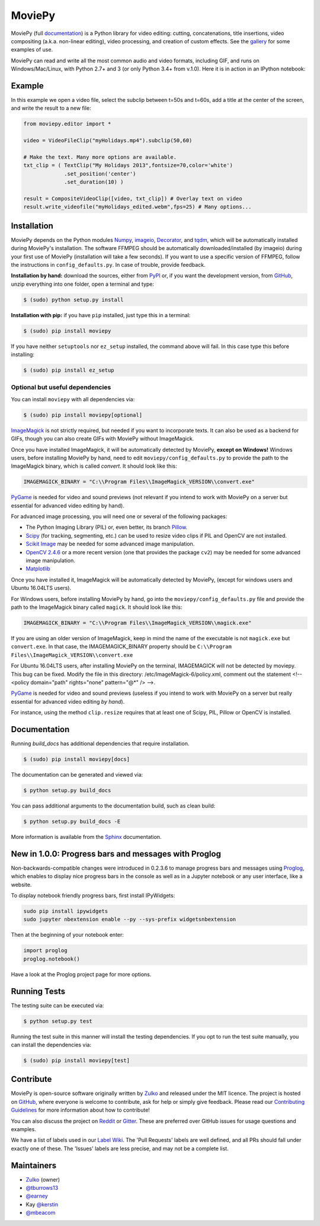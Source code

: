 MoviePy
=======

.. image:: https://badge.fury.io/py/moviepy.svg
    :target: PyPI_
    :alt: MoviePy page on the Python Package Index
.. image:: https://badges.gitter.im/movie-py/gitter.png
    :target: Gitter_
    :alt: Discuss MoviePy on Gitter
.. image:: https://travis-ci.org/Zulko/moviepy.svg?branch=master
    :target: https://travis-ci.org/Zulko/moviepy
    :alt: Build status on travis-ci
.. image:: https://coveralls.io/repos/github/Zulko/moviepy/badge.svg?branch=master
    :target: https://coveralls.io/github/Zulko/moviepy?branch=master
    :alt: Code coverage from coveralls.io

MoviePy (full documentation_) is a Python library for video editing: cutting, concatenations, title insertions, video compositing (a.k.a. non-linear editing), video processing, and creation of custom effects. See the gallery_ for some examples of use.

MoviePy can read and write all the most common audio and video formats, including GIF, and runs on Windows/Mac/Linux, with Python 2.7+ and 3 (or only Python 3.4+ from v.1.0). Here it is in action in an IPython notebook:

.. image:: https://raw.githubusercontent.com/Zulko/moviepy/master/docs/demo_preview.jpeg
    :alt: [logo]
    :align: center

Example
-------

In this example we open a video file, select the subclip between t=50s and t=60s, add a title at the center of the screen, and write the result to a new file:

.. code:: python

    from moviepy.editor import *

    video = VideoFileClip("myHolidays.mp4").subclip(50,60)

    # Make the text. Many more options are available.
    txt_clip = ( TextClip("My Holidays 2013",fontsize=70,color='white')
                 .set_position('center')
                 .set_duration(10) )

    result = CompositeVideoClip([video, txt_clip]) # Overlay text on video
    result.write_videofile("myHolidays_edited.webm",fps=25) # Many options...


Installation
------------

MoviePy depends on the Python modules Numpy_, imageio_, Decorator_, and tqdm_, which will be automatically installed during MoviePy's installation. The software FFMPEG should be automatically downloaded/installed (by imageio) during your first use of MoviePy (installation will take a few seconds). If you want to use a specific version of FFMPEG, follow the instructions in ``config_defaults.py``. In case of trouble, provide feedback.

**Installation by hand:** download the sources, either from PyPI_ or, if you want the development version, from GitHub_, unzip everything into one folder, open a terminal and type:

.. code:: bash

    $ (sudo) python setup.py install

**Installation with pip:** if you have ``pip`` installed, just type this in a terminal:

.. code:: bash

    $ (sudo) pip install moviepy

If you have neither ``setuptools`` nor ``ez_setup`` installed, the command above will fail. In this case type this before installing:

.. code:: bash

    $ (sudo) pip install ez_setup


Optional but useful dependencies
~~~~~~~~~~~~~~~~~~~~~~~~~~~~~~~~

You can install ``moviepy`` with all dependencies via:

.. code:: bash

    $ (sudo) pip install moviepy[optional]

ImageMagick_ is not strictly required, but needed if you want to incorporate texts. It can also be used as a backend for GIFs, though you can also create GIFs with MoviePy without ImageMagick.

Once you have installed ImageMagick, it will be automatically detected by MoviePy, **except on Windows!** Windows users, before installing MoviePy by hand, need to edit ``moviepy/config_defaults.py`` to provide the path to the ImageMagick binary, which is called `convert`. It should look like this:

.. code:: python

    IMAGEMAGICK_BINARY = "C:\\Program Files\\ImageMagick_VERSION\\convert.exe"

PyGame_ is needed for video and sound previews (not relevant if you intend to work with MoviePy on a server but essential for advanced video editing by hand).

For advanced image processing, you will need one or several of the following packages:

- The Python Imaging Library (PIL) or, even better, its branch Pillow_.
- Scipy_ (for tracking, segmenting, etc.) can be used to resize video clips if PIL and OpenCV are not installed.
- `Scikit Image`_ may be needed for some advanced image manipulation.
- `OpenCV 2.4.6`_ or a more recent version (one that provides the package ``cv2``) may be needed for some advanced image manipulation.
- `Matplotlib`_

Once you have installed it, ImageMagick will be automatically detected by MoviePy, (except for windows users and Ubuntu 16.04LTS users).

For Windows users, before installing MoviePy by hand, go into the ``moviepy/config_defaults.py`` file and provide the path to the ImageMagick binary called ``magick``. It should look like this:

.. code:: python

    IMAGEMAGICK_BINARY = "C:\\Program Files\\ImageMagick_VERSION\\magick.exe"

If you are using an older version of ImageMagick, keep in mind the name of the executable is not ``magick.exe`` but ``convert.exe``. In that case, the IMAGEMAGICK_BINARY property should be ``C:\\Program Files\\ImageMagick_VERSION\\convert.exe``

For Ubuntu 16.04LTS users, after installing MoviePy on the terminal, IMAGEMAGICK will not be detected by moviepy. This bug can be fixed. Modify the file in this directory: /etc/ImageMagick-6/policy.xml, comment out the statement <!-- <policy domain="path" rights="none" pattern="@*" /> -->.

PyGame_ is needed for video and sound previews (useless if you intend to work with MoviePy on a server but really essential for advanced video editing *by hand*).

For instance, using the method ``clip.resize`` requires that at least one of Scipy, PIL, Pillow or OpenCV is installed.


Documentation
-------------

Running `build_docs` has additional dependencies that require installation.

.. code:: bash

    $ (sudo) pip install moviepy[docs]

The documentation can be generated and viewed via:

.. code:: bash

    $ python setup.py build_docs

You can pass additional arguments to the documentation build, such as clean build:

.. code:: bash

    $ python setup.py build_docs -E

More information is available from the `Sphinx`_ documentation.

New in 1.0.0: Progress bars and messages with Proglog
-------------------------------------------------------

Non-backwards-compatible changes were introduced in 0.2.3.6 to
manage progress bars and messages using
`Proglog <https://github.com/Edinburgh-Genome-Foundry/Proglog>`_, which
enables to display nice progress bars in the console as well as in
a Jupyter notebook or any user interface, like a website.

To display notebook friendly progress bars, first install IPyWidgets:

.. code::

    sudo pip install ipywidgets
    sudo jupyter nbextension enable --py --sys-prefix widgetsnbextension

Then at the beginning of your notebook enter:

.. code:: python

    import proglog
    proglog.notebook()

Have a look at the Proglog project page for more options.

Running Tests
-------------

The testing suite can be executed via:

.. code:: bash

    $ python setup.py test

Running the test suite in this manner will install the testing dependencies.
If you opt to run the test suite manually, you can install the dependencies via:

.. code:: bash

    $ (sudo) pip install moviepy[test]


Contribute
----------

MoviePy is open-source software originally written by Zulko_ and released under the MIT licence. The project is hosted on GitHub_, where everyone is welcome to contribute, ask for help or simply give feedback. Please read our `Contributing Guidelines`_ for more information about how to contribute!

You can also discuss the project on Reddit_ or Gitter_. These are preferred over GitHub issues for usage questions and examples.

We have a list of labels used in our `Label Wiki`_. The 'Pull Requests' labels are well defined, and all PRs should fall under exactly one of these.  The 'Issues' labels are less precise, and may not be a complete list.


Maintainers
-----------

- Zulko_ (owner)

- `@tburrows13`_
- `@earney`_
- Kay `@kerstin`_
- `@mbeacom`_


.. MoviePy links
.. _gallery: http://zulko.github.io/moviepy/gallery.html
.. _documentation: http://zulko.github.io/moviepy/
.. _`download MoviePy`: https://github.com/Zulko/moviepy
.. _`Label Wiki`: https://github.com/Zulko/moviepy/wiki/Label-Wiki
.. _Contributing Guidelines: https://github.com/Zulko/moviepy/blob/master/CONTRIBUTING.md

.. Websites, Platforms
.. _Reddit: http://www.reddit.com/r/moviepy/
.. _PyPI: https://pypi.python.org/pypi/moviepy
.. _GitHub: https://github.com/Zulko/moviepy
.. _Gitter: https://gitter.im/movie-py/Lobby

.. Software, Tools, Libraries
.. _Pillow: http://pillow.readthedocs.org/en/latest/
.. _Scipy: http://www.scipy.org/
.. _`OpenCV 2.4.6`: http://sourceforge.net/projects/opencvlibrary/files/
.. _Pygame: http://www.pygame.org/download.shtml
.. _Numpy: http://www.scipy.org/install.html
.. _imageio: http://imageio.github.io/
.. _`Scikit Image`: http://scikit-image.org/download.html
.. _Decorator: https://pypi.python.org/pypi/decorator
.. _tqdm: https://github.com/noamraph/tqdm
.. _ffmpeg: http://www.ffmpeg.org/download.html
.. _ImageMagick: http://www.imagemagick.org/script/index.php
.. _`Matplotlib`: https://matplotlib.org/
.. _`Sphinx`: http://www.sphinx-doc.org/en/master/setuptools.html

.. People
.. _Zulko: https://github.com/Zulko
.. _`@tburrows13`: https://github.com/tburrows13
.. _`@earney`: https://github.com/earney
.. _`@kerstin`: https://github.com/kerstin
.. _`@mbeacom`: https://github.com/mbeacom
.. _`@overdrivr`: https://github.com/overdrivr
